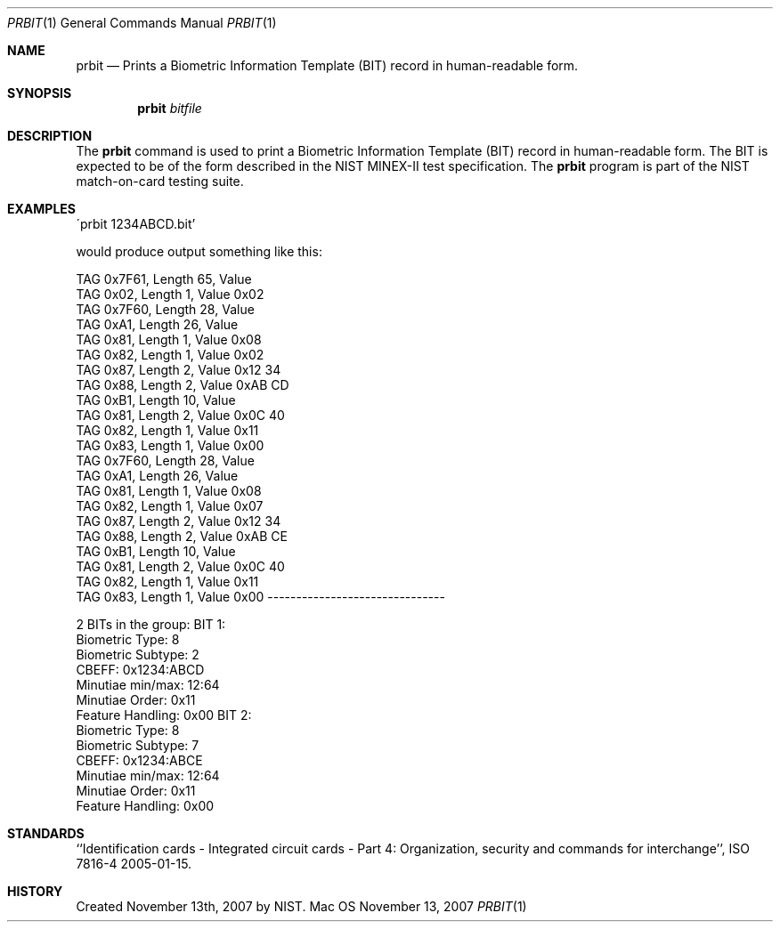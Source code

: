 .\""
.Dd November 13, 2007
.Dt PRBIT 1  
.Os Mac OS X       
.Sh NAME
.Nm prbit
.Nd Prints a Biometric Information Template (BIT) record in human-readable form.
.Sh SYNOPSIS
.Nm
.Ar bitfile
.Pp
.Sh DESCRIPTION
The
.Nm
command is used to print a Biometric Information Template (BIT) record in
human-readable form. The BIT is expected to be of the form described in the
NIST MINEX-II test specification. The
.Nm
program is part of the NIST match-on-card testing suite.
.Pp
.Sh EXAMPLES
\'prbit 1234ABCD.bit'
.Pp
would produce output something like this:
.Pp
TAG 0x7F61, Length 65, Value 
    TAG 0x02, Length 1, Value 0x02 
    TAG 0x7F60, Length 28, Value 
        TAG 0xA1, Length 26, Value 
            TAG 0x81, Length 1, Value 0x08 
            TAG 0x82, Length 1, Value 0x02 
            TAG 0x87, Length 2, Value 0x12 34 
            TAG 0x88, Length 2, Value 0xAB CD 
            TAG 0xB1, Length 10, Value 
                TAG 0x81, Length 2, Value 0x0C 40 
                TAG 0x82, Length 1, Value 0x11 
                TAG 0x83, Length 1, Value 0x00 
    TAG 0x7F60, Length 28, Value 
        TAG 0xA1, Length 26, Value 
            TAG 0x81, Length 1, Value 0x08 
            TAG 0x82, Length 1, Value 0x07 
            TAG 0x87, Length 2, Value 0x12 34 
            TAG 0x88, Length 2, Value 0xAB CE 
            TAG 0xB1, Length 10, Value 
                TAG 0x81, Length 2, Value 0x0C 40 
                TAG 0x82, Length 1, Value 0x11 
                TAG 0x83, Length 1, Value 0x00 
-------------------------------
.Pp
2 BITs in the group:
BIT 1:
        Biometric Type: 8
        Biometric Subtype: 2
        CBEFF: 0x1234:ABCD
        Minutiae min/max: 12:64
        Minutiae Order: 0x11
        Feature Handling: 0x00
BIT 2:
        Biometric Type: 8
        Biometric Subtype: 7
        CBEFF: 0x1234:ABCE
        Minutiae min/max: 12:64
        Minutiae Order: 0x11
        Feature Handling: 0x00
.Pp
.Sh STANDARDS
``Identification cards - Integrated circuit cards - Part 4: Organization,
security and commands for interchange'',
ISO 7816-4 2005-01-15.
.Pp
.Sh HISTORY
Created November 13th, 2007 by NIST.

